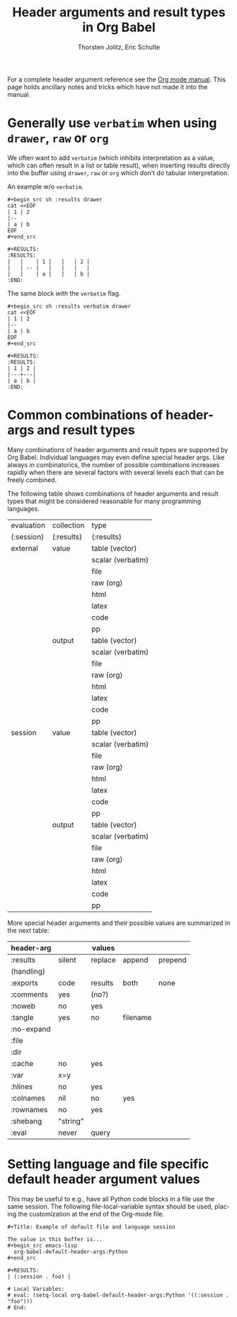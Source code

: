 #+TITLE:      Header arguments and result types in Org Babel
#+AUTHOR:     Thorsten Jolitz, Eric Schulte
#+EMAIL:      tj[at]data-driven[dot]de
#+OPTIONS:    H:3 num:nil toc:2 \n:nil @:t ::t |:t ^:{} -:t f:t *:t TeX:t LaTeX:t skip:nil d:(HIDE) tags:not-in-toc
#+STARTUP:    align fold nodlcheck hidestars oddeven lognotestate hideblocks
#+SEQ_TODO:   TODO(t) INPROGRESS(i) WAITING(w@) | DONE(d) CANCELED(c@)
#+TAGS:       Write(w) Update(u) Fix(f) Check(c) noexport(n)
#+LANGUAGE:   en
#+HTML_LINK_UP:    index.php
#+HTML_LINK_HOME:  https://orgmode.org/worg/
#+EXPORT_EXCLUDE_TAGS: noexport

# This file is released by its authors and contributors under the GNU
# Free Documentation license v1.3 or later, code examples are released
# under the GNU General Public License v3 or later.

For a complete header argument reference see the [[https://orgmode.org/manual/Working-with-Source-Code.html][Org mode manual]].
This page holds ancillary notes and tricks which have not made it into
the manual.

* Generally use =verbatim= when using =drawer=, =raw= or =org=
We often want to add =verbatim= (which inhibits interpretation as a
value, which can often result in a list or table result), when
inserting results directly into the buffer using =drawer=, =raw= or
=org= which don't do tabular interpretation.

An example w/o =verbatim=.
: #+begin_src sh :results drawer
: cat <<EOF
: | 1 | 2
: |--
: | a | b
: EOF
: #+end_src
: 
: #+RESULTS:
: :RESULTS:
: |   |    | 1 |   |   | 2 |
: |   | -- |   |   |   |   |
: |   |    | a |   |   | b |
: :END:

The same block /with/ the =verbatim= flag.
: #+begin_src sh :results verbatim drawer
: cat <<EOF
: | 1 | 2
: |--
: | a | b
: EOF
: #+end_src
: 
: #+RESULTS:
: :RESULTS:
: | 1 | 2 |
: |---+---|
: | a | b |
: :END:

* Common combinations of header-args and result types
   Many combinations of header arguments and result types are
   supported by Org Babel. Individual languages may even define
   special header args. Like always in combinatorics, the number
   of possible combinations increases rapidly when there are several
   factors with several levels each that can be freely combined.

   The following table shows combinations of header arguments and
   result types that might be considered reasonable for many
   programming languages.

    | evaluation | collection | type              |
    | (:session) | (:results) | (:results)        |
    |------------+------------+-------------------|
    | external   | value      | table (vector)    |
    |            |            | scalar (verbatim) |
    |            |            | file              |
    |            |            | raw (org)         |
    |            |            | html              |
    |            |            | latex             |
    |            |            | code              |
    |            |            | pp                |
    |            | output     | table (vector)    |
    |            |            | scalar (verbatim) |
    |            |            | file              |
    |            |            | raw (org)         |
    |            |            | html              |
    |            |            | latex             |
    |            |            | code              |
    |            |            | pp                |
    | session    | value      | table (vector)    |
    |            |            | scalar (verbatim) |
    |            |            | file              |
    |            |            | raw (org)         |
    |            |            | html              |
    |            |            | latex             |
    |            |            | code              |
    |            |            | pp                |
    |            | output     | table (vector)    |
    |            |            | scalar (verbatim) |
    |            |            | file              |
    |            |            | raw (org)         |
    |            |            | html              |
    |            |            | latex             |
    |            |            | code              |
    |            |            | pp                |

    More special header arguments and their possible values are
    summarized in the next table:
   
    | header-arg |          | values  |          |         |
    |------------+----------+---------+----------+---------|
    | :results   | silent   | replace | append   | prepend |
    | (handling) |          |         |          |         |
    | :exports   | code     | results | both     | none    |
    | :comments  | yes      | (no?)   |          |         |
    | :noweb     | no       | yes     |          |         |
    | :tangle    | yes      | no      | filename |         |
    | :no-expand |          |         |          |         |
    | :file      |          |         |          |         |
    | :dir       |          |         |          |         |
    | :cache     | no       | yes     |          |         |
    | :var       | x=y      |         |          |         |
    | :hlines    | no       | yes     |          |         |
    | :colnames  | nil      | no      | yes      |         |
    | :rownames  | no       | yes     |          |         |
    | :shebang   | "string" |         |          |         |
    | :eval      | never    | query   |          |         |

* Setting language and file specific default header argument values
This may be useful to e.g., have all Python code blocks in a file use
the same session.  The following file-local-variable syntax should be
used, placing the customization at the end of the Org-mode file.

: #+Title: Example of default file and language session
: 
: The value in this buffer is...
: #+begin_src emacs-lisp
:   org-babel-default-header-args:Python
: #+end_src
: 
: #+RESULTS:
: | (:session . foo) |
: 
: # Local Variables:
: # eval: (setq-local org-babel-default-header-args:Python '((:session . "foo")))
: # End:
